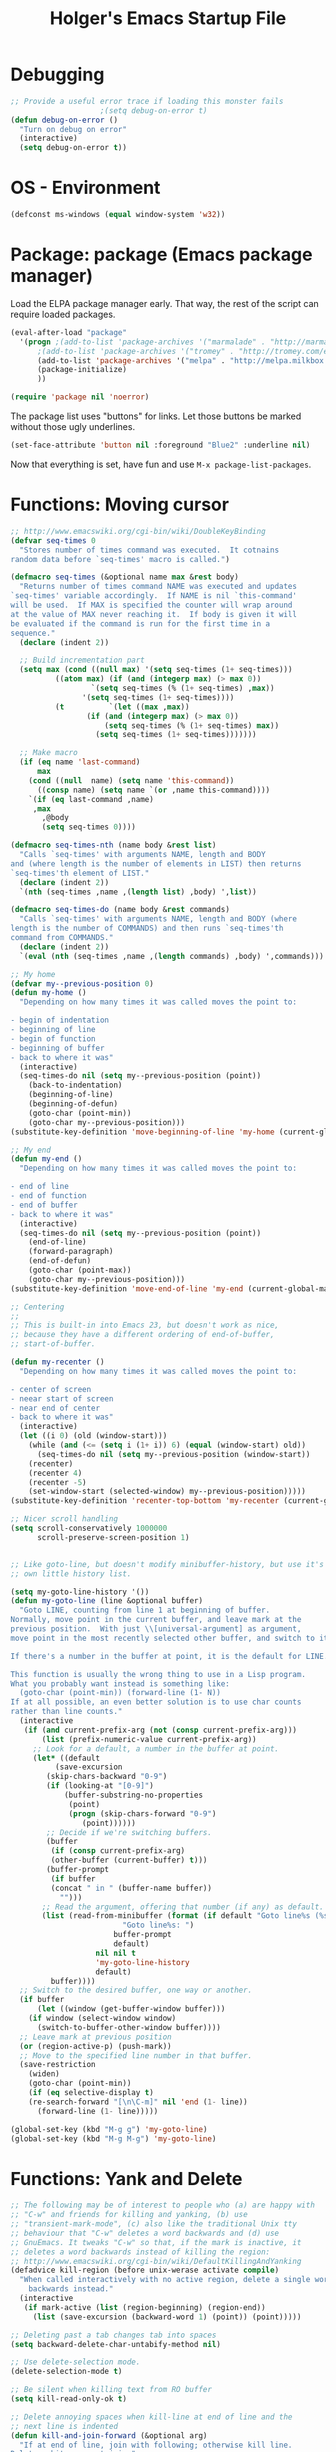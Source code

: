 #+TITLE: Holger's Emacs Startup File
#+SEQ_TODO: TODO DISABLED | DONE
#+OPTIONS: H:2 num:nil toc:t
#+STARTUP: oddeven


* Debugging

#+BEGIN_SRC emacs-lisp
;; Provide a useful error trace if loading this monster fails
					;(setq debug-on-error t)
(defun debug-on-error ()
  "Turn on debug on error"
  (interactive)
  (setq debug-on-error t))
#+END_SRC

* OS - Environment

#+BEGIN_SRC emacs-lisp
(defconst ms-windows (equal window-system 'w32))
#+END_SRC

* Package: package           (Emacs package manager)

Load the ELPA package manager early. That way, the rest of the script
can require loaded packages.

#+BEGIN_SRC emacs-lisp
(eval-after-load "package"
  '(progn ;(add-to-list 'package-archives '("marmalade" . "http://marmalade-repo.org/packages/"))
	  ;(add-to-list 'package-archives '("tromey" . "http://tromey.com/elpa/"))
	  (add-to-list 'package-archives '("melpa" . "http://melpa.milkbox.net/packages/") t)
	  (package-initialize)
	  ))

(require 'package nil 'noerror)
#+END_SRC

The package list uses "buttons" for links. Let those buttons be marked
without those ugly underlines.

#+BEGIN_SRC emacs-lisp
(set-face-attribute 'button nil :foreground "Blue2" :underline nil)
#+END_SRC

Now that everything is set, have fun and use =M-x package-list-packages=.

* Functions: Moving cursor

#+BEGIN_SRC emacs-lisp
;; http://www.emacswiki.org/cgi-bin/wiki/DoubleKeyBinding
(defvar seq-times 0
  "Stores number of times command was executed.  It cotnains
random data before `seq-times' macro is called.")

(defmacro seq-times (&optional name max &rest body)
  "Returns number of times command NAME was executed and updates
`seq-times' variable accordingly.  If NAME is nil `this-command'
will be used.  If MAX is specified the counter will wrap around
at the value of MAX never reaching it.  If body is given it will
be evaluated if the command is run for the first time in a
sequence."
  (declare (indent 2))

  ;; Build incrementation part
  (setq max (cond ((null max) '(setq seq-times (1+ seq-times)))
		  ((atom max) (if (and (integerp max) (> max 0))
				  `(setq seq-times (% (1+ seq-times) ,max))
				'(setq seq-times (1+ seq-times))))
		  (t          `(let ((max ,max))
				 (if (and (integerp max) (> max 0))
				     (setq seq-times (% (1+ seq-times) max))
				   (setq seq-times (1+ seq-times)))))))

  ;; Make macro
  (if (eq name 'last-command)
      max
    (cond ((null  name) (setq name 'this-command))
	  ((consp name) (setq name `(or ,name this-command))))
    `(if (eq last-command ,name)
	 ,max
       ,@body
       (setq seq-times 0))))

(defmacro seq-times-nth (name body &rest list)
  "Calls `seq-times' with arguments NAME, length and BODY
and (where length is the number of elements in LIST) then returns
`seq-times'th element of LIST."
  (declare (indent 2))
  `(nth (seq-times ,name ,(length list) ,body) ',list))

(defmacro seq-times-do (name body &rest commands)
  "Calls `seq-times' with arguments NAME, length and BODY (where
length is the number of COMMANDS) and then runs `seq-times'th
command from COMMANDS."
  (declare (indent 2))
  `(eval (nth (seq-times ,name ,(length commands) ,body) ',commands)))

;; My home
(defvar my--previous-position 0)
(defun my-home ()
  "Depending on how many times it was called moves the point to:

- begin of indentation
- beginning of line
- begin of function
- beginning of buffer
- back to where it was"
  (interactive)
  (seq-times-do nil (setq my--previous-position (point))
    (back-to-indentation)
    (beginning-of-line)
    (beginning-of-defun)
    (goto-char (point-min))
    (goto-char my--previous-position)))
(substitute-key-definition 'move-beginning-of-line 'my-home (current-global-map))

;; My end
(defun my-end ()
  "Depending on how many times it was called moves the point to:

- end of line
- end of function
- end of buffer
- back to where it was"
  (interactive)
  (seq-times-do nil (setq my--previous-position (point))
    (end-of-line)
    (forward-paragraph)
    (end-of-defun)
    (goto-char (point-max))
    (goto-char my--previous-position)))
(substitute-key-definition 'move-end-of-line 'my-end (current-global-map))

;; Centering
;;
;; This is built-in into Emacs 23, but doesn't work as nice,
;; because they have a different ordering of end-of-buffer,
;; start-of-buffer.

(defun my-recenter ()
  "Depending on how many times it was called moves the point to:

- center of screen
- neear start of screen
- near end of center
- back to where it was"
  (interactive)
  (let ((i 0) (old (window-start)))
    (while (and (<= (setq i (1+ i)) 6) (equal (window-start) old))
      (seq-times-do nil (setq my--previous-position (window-start))
	(recenter)
	(recenter 4)
	(recenter -5)
	(set-window-start (selected-window) my--previous-position)))))
(substitute-key-definition 'recenter-top-bottom 'my-recenter (current-global-map))

;; Nicer scroll handling
(setq scroll-conservatively 1000000
      scroll-preserve-screen-position 1)


;; Like goto-line, but doesn't modify minibuffer-history, but use it's
;; own little history list.

(setq my-goto-line-history '())
(defun my-goto-line (line &optional buffer)
  "Goto LINE, counting from line 1 at beginning of buffer.
Normally, move point in the current buffer, and leave mark at the
previous position.  With just \\[universal-argument] as argument,
move point in the most recently selected other buffer, and switch to it.

If there's a number in the buffer at point, it is the default for LINE.

This function is usually the wrong thing to use in a Lisp program.
What you probably want instead is something like:
  (goto-char (point-min)) (forward-line (1- N))
If at all possible, an even better solution is to use char counts
rather than line counts."
  (interactive
   (if (and current-prefix-arg (not (consp current-prefix-arg)))
       (list (prefix-numeric-value current-prefix-arg))
     ;; Look for a default, a number in the buffer at point.
     (let* ((default
	      (save-excursion
		(skip-chars-backward "0-9")
		(if (looking-at "[0-9]")
		    (buffer-substring-no-properties
		     (point)
		     (progn (skip-chars-forward "0-9")
			    (point))))))
	    ;; Decide if we're switching buffers.
	    (buffer
	     (if (consp current-prefix-arg)
		 (other-buffer (current-buffer) t)))
	    (buffer-prompt
	     (if buffer
		 (concat " in " (buffer-name buffer))
	       "")))
       ;; Read the argument, offering that number (if any) as default.
       (list (read-from-minibuffer (format (if default "Goto line%s (%s): "
					     "Goto line%s: ")
					   buffer-prompt
					   default)
				   nil nil t
				   'my-goto-line-history
				   default)
	     buffer))))
  ;; Switch to the desired buffer, one way or another.
  (if buffer
      (let ((window (get-buffer-window buffer)))
	(if window (select-window window)
	  (switch-to-buffer-other-window buffer))))
  ;; Leave mark at previous position
  (or (region-active-p) (push-mark))
  ;; Move to the specified line number in that buffer.
  (save-restriction
    (widen)
    (goto-char (point-min))
    (if (eq selective-display t)
	(re-search-forward "[\n\C-m]" nil 'end (1- line))
      (forward-line (1- line)))))

(global-set-key (kbd "M-g g") 'my-goto-line)
(global-set-key (kbd "M-g M-g") 'my-goto-line)
#+END_SRC

* Functions: Yank and Delete

#+BEGIN_SRC emacs-lisp
;; The following may be of interest to people who (a) are happy with
;; "C-w" and friends for killing and yanking, (b) use
;; "transient-mark-mode", (c) also like the traditional Unix tty
;; behaviour that "C-w" deletes a word backwards and (d) use
;; GnuEmacs. It tweaks "C-w" so that, if the mark is inactive, it
;; deletes a word backwards instead of killing the region:
;; http://www.emacswiki.org/cgi-bin/wiki/DefaultKillingAndYanking
(defadvice kill-region (before unix-werase activate compile)
  "When called interactively with no active region, delete a single word
    backwards instead."
  (interactive
   (if mark-active (list (region-beginning) (region-end))
     (list (save-excursion (backward-word 1) (point)) (point)))))

;; Deleting past a tab changes tab into spaces
(setq backward-delete-char-untabify-method nil)

;; Use delete-selection mode.
(delete-selection-mode t)

;; Be silent when killing text from RO buffer
(setq kill-read-only-ok t)

;; Delete annoying spaces when kill-line at end of line and the
;; next line is indented
(defun kill-and-join-forward (&optional arg)
  "If at end of line, join with following; otherwise kill line.
Deletes whitespace at join."
			     (interactive "P")
			     (if (and (eolp) (not (bolp)))
				 (delete-indentation t)
			       (kill-line arg)))

(global-set-key (kbd "C-k") 'kill-and-join-forward)
;; ORIGINAL: deleteline

(defun my-yank (&optional arg)
  "Reinsert (\"paste\") the last stretch of killed text.
More precisely, reinsert the stretch of killed text most recently
killed OR yanked. Put mark at end, and set point at
beginning (the opposite of `yank'). With just
\\[universal-argument] as argument, same but put mark at
beginning (and point at end). With argument N, reinsert the Nth
most recently killed stretch of killed text.

When this command inserts killed text into the buffer, it honors
`yank-excluded-properties' and `yank-handler' as described in the
doc string for `insert-for-yank-1', which see.

See also the command `yank-pop' (\\[yank-pop])."
  (interactive "*P")
  (setq yank-window-start (window-start))
  ;; If we don't get all the way thru, make last-command indicate that
  ;; for the following command.
  (setq this-command t)
  (push-mark (point))
  (insert-for-yank (current-kill (cond
				  ((listp arg) 0)
				  ((eq arg '-) -2)
				  (t (1- arg)))))
  (unless (consp arg)
      ;; This is like exchange-point-and-mark, but doesn't activate the mark.
      ;; It is cleaner to avoid activation, even though the command
      ;; loop would deactivate the mark because we inserted text.
      (goto-char (prog1 (mark t)
		   (set-marker (mark-marker) (point) (current-buffer)))))
  ;; If we do get all the way thru, make this-command indicate that.
  (if (eq this-command t)
      (setq this-command 'yank))
  nil)

(global-set-key "\C-y" 'my-yank)
;; ORIGNAL: yank


;; http://www.reddit.com/r/emacs/comments/b1r8a/remacs_tell_us_about_the_obscure_but_useful/
(defun delete-char-dynamic (&optional arg)
  "If at end of line, intelligently join to the following;
otherwise delete."
  (interactive "p")
  (if (or (not (eolp)) (bolp))
      (delete-char arg)
    (let ((start (point))
          (in-comment (eq (get-text-property (point) 'face)
                          'font-lock-comment-face)))
      (forward-char)
      (skip-chars-forward " \  ")
      (if (and in-comment (looking-at comment-start-skip))
          (goto-char (match-end 0)))
      (delete-region start (point))
      (when (and (not (eolp))
                 (/= (char-before) ? )
                 (/= (char-before) ?\  ))
        (insert-char ?  1)
        (backward-char)))))
;; Make delete-selection-mode work with it
(put 'delete-char-dynamic 'delete-selection 'supersede)

;; Rebind DELETE and friends to our version
(define-key global-map [(deletechar)] 'delete-char-dynamic)
(define-key global-map [(delete)] 'delete-char-dynamic)
(define-key global-map [(control ?d)] 'delete-char-dynamic)
;; ORIGINAL: delete-char
#+END_SRC

* Functions: Indentation

#+BEGIN_SRC emacs-lisp
;; Let yanked text immediately be indented
;; http://www.emacswiki.org/emacs/AutoIndentation
(defadvice yank (after indent-region activate)
  (if (member major-mode
              '(emacs-lisp-mode scheme-mode lisp-mode
                                c-mode c++-mode objc-mode
                                latex-mode plain-tex-mode))
      (let ((mark-even-if-inactive t))
        (indent-region (region-beginning) (region-end) nil))))

(defadvice yank-pop (after indent-region activate)
  (if (member major-mode
              '(emacs-lisp-mode scheme-mode lisp-mode
                                c-mode c++-mode objc-mode
                                latex-mode plain-tex-mode))
      (let ((mark-even-if-inactive t))
	(indent-region (region-beginning) (region-end) nil))))

;; Swap RET and \C-j (newline and newline-and-indent)
(global-set-key (kbd "RET") 'newline-and-indent)
;; ORIGINAL: newline

(global-set-key (kbd "\C-j") 'newline)
;; ORIGINAL: newline-and-indent
#+END_SRC

* Functions: Searching

#+BEGIN_SRC emacs-lisp
(setq ;; Scrolling while searching
      isearch-allow-scroll t

      ;; Save Isearch stuff
      isearch-resume-in-command-history t)

(define-key isearch-mode-map (kbd "C-y") 'isearch-yank-kill)
;; ORIGINAL: isearch-yank-line


;; Prompts you for an expression, defaulting to the symbol that your
;; cursor is on, and greps for that in the current directory and all
;; subdirectories.
(defun my-grep ()
  "grep the whole directory for something defaults to term at cursor position"
  (interactive)
  (let ((default (thing-at-point 'symbol)))
    (let ((needle (or (read-string (concat "grep for '" default "': ")) default)))
      (setq needle (if (equal needle "") default needle))
      (grep (concat "egrep -s -i -n -r " needle " *")))))

(global-set-key (kbd "C-x g") 'my-grep)
;; ORIGINAL: undefined


(defun isearch-occur ()
  "Invoke `occur' from within isearch."
  (interactive)
  (let ((case-fold-search isearch-case-fold-search))
    (occur (if isearch-regexp isearch-string (regexp-quote isearch-string))))
  (pop-to-buffer "*Occur*"))

(define-key isearch-mode-map (kbd "C-o") 'isearch-occur)
;; ORIGINAL: isearch-other-meta-char
#+END_SRC

* Functions: Miscelleanous

#+BEGIN_SRC emacs-lisp
(defun dos2unix()
  "convert dos (^M) end of line to unix end of line"
  (interactive)
  (goto-char(point-min))
  (while (search-forward "\r" nil t) (replace-match "")))

; Fri,  1 Dec 2006 15:41:36 +0100
(defun 822date ()
  "Insert date at point format the RFC822 way."
  (interactive)
  (insert (format-time-string "%a, %e %b %Y %H:%M:%S %z")))
#+END_SRC

* Functions: Windows

#+BEGIN_SRC emacs-lisp
;; http://www.emacswiki.org/emacs/frame-cmds.el

;; Deleting frames ("X11-Windows") isn't as easy as it should
;;
;; Override delete-window to actually delete the frame if the buffer is
;; the only currently displayed buffer.

(defadvice delete-window (around delete-window (&optional window) activate)
  (interactive)
  (save-current-buffer
    (setq window (or window (selected-window)))
    (select-window window)
    (if (one-window-p t)
	(delete-frame)
      ad-do-it (selected-window))))


;; Candidate as replacement for `kill-buffer', at least when used
;; interactively. Should not just redefine `kill-buffer', because some
;; programs count on a specific other buffer taking the place of the
;; killed buffer (in the window).
(defun my--kill-buffer-and-window (&optional buffer)
  "Kill buffer BUFFER-OR-NAME.
The argument may be a buffer or the name of an existing buffer.
Argument nil or omitted means kill the current buffer. Return t
if the buffer is actually killed, nil otherwise.

Unlike `kill-buffer', this also will delete the current window if
there are several windows open."
  (interactive)
  (setq buffer (or buffer (current-buffer)))
  (unless (one-window-p)
    (delete-window))
  (kill-buffer buffer)
  ;; TODO: only delete the frame if it isn't the first one
  ;; (when (> (length (frame-list)) 1)
  ;;   (delete-frame))
  )

(global-set-key "\C-xk" 'my--kill-buffer-and-window)
;; ORIGINAL: kill-buffer


(global-set-key (kbd "<M-down>") 'enlarge-window)
;; ORIGINAL: undefined

(global-set-key (kbd "<M-up>") 'shrink-window)
;; ORIGINAL: undefined


(defun my-zoom-next-buffer2 ()
  (let ((curbuf (current-buffer))
	(firstbuf nil))
    (dolist (buffer (buffer-list))
      (with-current-buffer buffer
	;(princ (format "name %s, fn %s\n" (buffer-name) buffer-file-name))
	(unless (or
		 ;; Don't mention internal buffers.
		 (string= (substring (buffer-name) 0 1) " ")
		 ;; No buffers without files.
		 (not buffer-file-name)
		 ;; Skip the current buffer
		 (eq buffer curbuf)
		 )
	  ;(princ (format " nme %s, fn %s\n" (buffer-name) buffer-file-name))
	  (unless firstbuf
	    (setq firstbuf buffer))
	    ;;(print buffer)
	  )))
    (when firstbuf
      ;(princ (format "new buffer: %s.\n" firstbuf))
      (bury-buffer)
      (switch-to-buffer firstbuf)
      )
  )
)

(defun my-explode-window ()
  "If there is only one window displayed, act like C-x2. If there
are two windows displayed, act like C-x1:"
  (interactive)
  (if (one-window-p t)
      (progn
	(split-window-vertically)
	(other-window 1)
	(my-zoom-next-buffer2)
	(other-window -1))
    (delete-other-windows)
  ))

(global-set-key [(f5)] 'my-explode-window)
;; ORIGINAL: undefined
#+END_SRC

* Functions: Buffers

#+BEGIN_SRC emacs-lisp
;; http://www.emacswiki.org/emacs/mybuffers.el
(defvar mybuffers-repetitions 0
  "Number of times `mybuffers-switch' was repeated.")

(defvar mybuffers-list ()
  "List of non-special buffers open.")

(defun mybuffers-filter-buffers (filter-function)
  "Returns a list of buffers that match FILTER-FUNCTION."
  (delq nil
        (mapcar (lambda (buffer)
                  (if (funcall filter-function buffer) buffer nil))
                (buffer-list))))

(defun mybuffers-special-buffer-p (buffer)
  "Returns t if BUFFER is one of the special buffers, `nil' otherwise.
A special buffer is one whose name starts with an asterisk. And `TAGS'."
  (let ((name (buffer-name buffer)))
    (or (string-match "^ ?\\*" name)
        (equal "TAGS" name))))

(defun mybuffers-normal-buffer-p (buffer)
  "This is the complement of `mybuffers-special-buffer-p'."
  (not (mybuffers-special-buffer-p buffer)))

(defun mybuffers-reorder-buffer-list (new-list)
  "Reorder buffer list using NEW-LIST."
  (while new-list
    (bury-buffer (car new-list))
    (setq new-list (cdr new-list))))

(defun mybuffers-swap (the-list i j)
  "Swap I and J elements in THE-LIST."
  (let ((tmp (nth j the-list))
        (vec (vconcat the-list)))
    (aset vec i tmp)
    (aset vec j (nth i the-list))
    (append vec nil)))

(defun mybuffers-rotate-next (the-list)
  "Delete first elem in THE-LIST and append it to the end."
  (append (cdr the-list) (list (car the-list))))

(defun mybuffers-rotate-prev (the-list)
  "Delete last elem in THE-LIST and append it to the start."
  (append (last the-list) (butlast the-list)))

(defun mybuffers--switch (dir-next)
  "Switch to buffer in my buffer list.
You should bind this function to Ctrl-Tab or something."
  (interactive)
  ;; if the last command wasn't a switch buffer, reset
  (when (not (or (eq last-command 'mybuffers-switch-next)
		 (eq last-command 'mybuffers-switch-prev)))
    (setq mybuffers-repetitions 0
          mybuffers-list (mybuffers-filter-buffers 'mybuffers-normal-buffer-p)))
  ;; if the current buffer is not a special buffer
  (when (not (mybuffers-special-buffer-p (current-buffer)))
    (setq mybuffers-repetitions (1+ mybuffers-repetitions))
    ;; swap or rotate
    (if (< mybuffers-repetitions (length mybuffers-list))
        (setq mybuffers-list (mybuffers-swap mybuffers-list 0 mybuffers-repetitions))
      (setq mybuffers-list (if dir-next
			       (mybuffers-rotate-next mybuffers-list)
			     (mybuffers-rotate-prev mybuffers-list)))
      (setq mybuffers-repetitions 0)))
  ;; switch to 1st buffer
  (switch-to-buffer (elt mybuffers-list 0))
  (mybuffers-reorder-buffer-list
   (append mybuffers-list
	   (mybuffers-filter-buffers 'mybuffers-special-buffer-p))))

(defun mybuffers-switch-next ()
  "Switch to next buffer."
  (interactive)
  (mybuffers--switch t))

(defun mybuffers-switch-prev ()
  "Switch to previous buffer."
  (interactive)
  (mybuffers--switch nil))


;; http://www.xsteve.at/prg/emacs/bubble-buffer.el
(defvar bubble-buffer-max-display-length (- (frame-width) 5)
  "Maximum number of characters to display in the minibuffer when bubbling.")

(defvar bubble-buffer-omit-regexp "\\*"
  "Regexp for buffer-names that should be skipped when bubbling buffers with
bubble-buffer-next and bubble-buffer-previous.
For example you could use \"\\\\*.+\\\\*\" to exclude all buffers that contain two *'s.")

(defun bubble-buffer-omit-buffer (buffer)
  "return nil if the buffer should be omitted, otherwise the buffer name"
  (let ((buf-name (buffer-name buffer)))
    (unless (and bubble-buffer-omit-regexp (string-match bubble-buffer-omit-regexp buf-name))
      buf-name)))


(defun bubble-buffer-next-2()
  (if (not (eq last-command 'bubble-buffer-next))
      (progn (setq bubble-buffer-list (copy-alist (buffer-list)))
             (delq (get-buffer " *Minibuf-0*") bubble-buffer-list)
             (delq (get-buffer " *Minibuf-1*") bubble-buffer-list)
             (setq bubble-buffer-buried-list nil)))
  (let* ((cur-buf (current-buffer))
         (b-list (delq nil (mapcar 'bubble-buffer-omit-buffer (cdr bubble-buffer-list))))
         (doit b-list)
         (rest nil)
         (s))
    (while doit
      (add-to-list 'bubble-buffer-buried-list (car bubble-buffer-list))
      (bury-buffer (car bubble-buffer-list))
      (setq bubble-buffer-list (cdr bubble-buffer-list))
      (switch-to-buffer (car bubble-buffer-list))
      (setq rest (cdr (copy-alist bubble-buffer-list)))
      (while rest
        (bury-buffer (car rest))
        (setq rest (cdr rest)))
      (setq doit (not (bubble-buffer-omit-buffer (current-buffer)))))
    ;;(message "%S" bubble-buffer-list)
    (if b-list
        (progn
          (setq b-list (cdr b-list))
          (setq s (concat
                   "Next: "
                   (if b-list (format "%S" b-list "") "")
                   "[end]"))
          (message "%s" (concat
			 (substring s 0 (min bubble-buffer-max-display-length (length s)))
			 " ...")))
      (message "Already at the end of the buffer-list"))))


(defun bubble-buffer-previous-2()
  (unless (eq last-command 'bubble-buffer-next)
    (setq bubble-buffer-buried-list nil))
  (setq this-command 'bubble-buffer-next)
  (if bubble-buffer-buried-list
      (progn
        (let ((doit t)
              (s)
              (b-list))
          (while doit
            (add-to-list 'bubble-buffer-list (car bubble-buffer-buried-list))
            (switch-to-buffer (car bubble-buffer-buried-list))
            (setq bubble-buffer-buried-list (cdr bubble-buffer-buried-list))
            (setq doit (not (bubble-buffer-omit-buffer (current-buffer))))))
        (setq b-list (delq nil (mapcar 'bubble-buffer-omit-buffer bubble-buffer-buried-list)))
        (setq s (concat
                 "Prev: "
                 (if b-list (format "%S" b-list "") "")
                 "[start]"))
        (message "%s" (concat
		       (substring s 0 (min bubble-buffer-max-display-length (length s))) " ...")))
    (message "Already at the start of the bubble-buffer-list")))


(defun bubble-buffer-next()
  "If you have only one window open, then bubble down one entry in the buffer list.
Switch to the next buffer on the list.

If more than one window is open, then just move to the next one."
  (interactive)
  (if (eq (count-windows) 1)
      (bubble-buffer-next-2)
    (other-window 1)
    ))


(defun bubble-buffer-previous()
  "If you have only one window open, then undo one bubbling step from bubble-buffer-next.
Switch to the buffer before the bubbled up buffer in the buffer list

If more than one window is open, then just move to the previous one."
  (interactive)
  (if (eq (count-windows) 1)
      (bubble-buffer-prev-2)
    (other-window -1)
    ))


(global-set-key [(f6)] 'bubble-buffer-next)
(global-set-key [(shift f6)] 'bubble-buffer-previous)


;; Insert buffer at current position
(global-set-key "\C-xI" 'insert-buffer)
;; ORIGINAL: undefined


;; Protect *scratch*
;; http://www.emacswiki.org/emacs/ProtBuf

(defvar protect-buffer-from-kill-mode nil
  "*If non-`nil', then prevent buffer from being accidentally killed.
This variable is local to all buffers.")
(progn
  (make-variable-buffer-local 'protect-buffer-from-kill-mode)
  (put 'protect-buffer-from-kill-mode 'permanent-local t)
  (or (assq 'protect-buffer-from-kill-mode minor-mode-alist)
      (setq minor-mode-alist (cons '(protect-buffer-from-kill-mode " prot")
                                   minor-mode-alist))))

(defun protect-buffer-from-kill-mode (&optional prefix buffer)
  "Protect buffer from being killed.
To remove this protection, call this command with a negative prefix argument."
  (interactive "P")
  (or buffer (setq buffer (current-buffer)))
  (save-excursion
    ;; Each cond does its own set-buffer *after* comparing prefix just in
    ;; case there's a buffer-local variable `prefix' to screw up the works.
    (cond
     ((null prefix)
      (set-buffer buffer)
      (setq protect-buffer-from-kill-mode
            (not protect-buffer-from-kill-mode)))
     ((>= prefix 0)
      (set-buffer buffer)
      (setq protect-buffer-from-kill-mode t))
     (t
      (set-buffer buffer)
      (setq protect-buffer-from-kill-mode nil)))
    ;; This is always done because kill-buffer-query-functions might have
    ;; been buffer-local when this package was initially loaded, leaving
    ;; the global value unchanged.
    (add-hook 'kill-buffer-query-functions 'protect-buffer-from-kill)))

;; This function is listed in kill-buffer-query-functions; it should return
;; nil if the buffer should not be killed, t otherwise.
(defun protect-buffer-from-kill ()
  (cond
   (protect-buffer-from-kill-mode
    (message "Buffer \"%s\" is protected from being killed." (buffer-name))
    nil)
   (t)))

(add-hook 'kill-buffer-query-functions 'protect-buffer-from-kill)

(protect-buffer-from-kill-mode nil (get-buffer "*scratch*"))
#+END_SRC

* Functions: Compilation

#+BEGIN_SRC emacs-lisp
(defun my--bcc-compile-source-file (fullname)
  "Compiles an elisp file into the byte-cache"
  (let (cachename
        hist-ent loaded-from-bcc-cache
        bcc-loaded-fake-cache-entry)

    (when (and bcc-enabled
               (not (save-match-data
                      (bcc-in-blacklist fullname bcc-blacklist))))

      (setq cachename (file-truename (bcc-cache-file-name fullname)))
      (make-directory (file-name-directory cachename) t)

      (when (and bcc-regenerate-toplevel
                 (file-newer-than-file-p fullname cachename))

        (bcc-regenerate-cache fullname cachename nil))

      (when (file-readable-p cachename)
        (unless bcc-loaded-fake-cache-entry
          (setq loaded-from-bcc-cache t))))
    ))


(defun my-compile ()
  "Compile elisp or cpp"
  (interactive)
  (delete-other-windows)
  (save-buffer)
  (if (or (eq major-mode 'lisp-mode) (eq major-mode 'emacs-lisp-mode))
      (progn
	(ignore-errors (my--kill-buffer-and-window (get-buffer-create "*Compile-Log*")))
	; Now try to compile this file
	(my--bcc-compile-source-file (buffer-file-name))
	)
    (progn
      (if (fboundp 'eproject-root)
	  (let ((default-directory (eproject-root)))
		  (compile compile-command))
	(compile compile-command)))))

(global-set-key [(f7)] 'my-compile)
;; ORIGINAL: undefined


(defun set-compile-command (&optional cmd)
  "Helper for to set compile-command"
  (interactive "scmd: ")
  (setq compile-command cmd))



;; Helper for compilation. Close the compilation window if there was
;; no error at all.
;; http://www.emacswiki.org/emacs/ModeCompile
(defun compile-autoclose (buffer string)
  (cond ((string-match "finished" string)
	 ;; (message "Build maybe successful: closing window.")
	 (run-with-timer 1 nil
			 'delete-window
			 (get-buffer-window buffer t)))
	(t
	 (message "Compilation exited abnormally: %s" string))))
(setq compilation-finish-functions 'compile-autoclose
      compilation-ask-about-save nil
      compilation-scroll-output t)

(global-set-key [(f8)] 'next-error)
;; ORIGINAL: undefined

(global-set-key [(shift f8)] 'previous-error)
;; ORIGINAL: undefined

;; Help should search more than just commands
(global-set-key (kbd "C-h a") 'apropos)
;; ORIGINAL: apropos-command
#+END_SRC

* Load private data

#+BEGIN_SRC emacs-lisp
(load (concat dotfiles-dir "private.el") 'noerror 'nomessage)
#+END_SRC

* Mouse

#+BEGIN_SRC emacs-lisp
;; paste at text-cursor, not at mouse-cursor
(setq mouse-yank-at-point t)

;; Show the text pointer in text areas
;;(setq void-text-area-pointer nil)

;; (eval-after-load "avoid"
;;   '(progn
;;      ;; Move the mouse to the lower-right corner instead of default upper-right
;;      ;; (defun mouse-avoidance-banish-destination ()
;;      ;;   (cons (- (frame-width) 1) (- (frame-height) 1)))
;;      (setq mouse-avoidance-timer-delay 0.1)
;;      (mouse-avoidance-mode 'banish)))
;; (unless ms-windows
;;   (when (display-mouse-p) (require 'avoid nil t)))
#+END_SRC

* X-Windows cut'n'paste

#+BEGIN_SRC emacs-lisp
;; Use clipboard of X
;; (setq x-select-enable-clipboard t
;;       interprogram-paste-function 'x-cut-buffer-or-selection-value)
#+END_SRC

* Entering/exiting Emacs

#+BEGIN_SRC emacs-lisp
;; get rid of yes-or-no questions - y or n is enough
(fset 'yes-or-no-p 'y-or-n-p)

;; Delete 'process-kill-buffer-query-function from kill-buffer-query-function.
;; http://www.masteringemacs.org/articles/2010/11/14/disabling-prompts-emacs/
(setq kill-buffer-query-functions
  (remq 'process-kill-buffer-query-function kill-buffer-query-functions))

(setq ;; Do without annoying startup msg.
      inhibit-startup-message t

      ;; This inhibits the initial startup echo area message.
      ;;(setq inhibit-startup-echo-area-message "schurig")

      ;; Don't ask when running revert-buffer
      revert-without-query (quote (""))

      ;; Empty scratch message
      initial-scratch-message nil

      ;; Include current buffer name in the title bar
      frame-title-format '(buffer-file-name "%f" ("%b"))

      ;; Don't ask for killing emacs
      ;;(setq confirm-kill-emacs t)

      ;; Set up default editing mode.
      default-major-mode 'indented-text-mode

      ;; Custom file, part one
      custom-file (concat dotfiles-dir "custom.el")
      )

;; Custom file, part two
(if (file-exists-p custom-file) (load-file custom-file))

;; Don't run vc-git & friends, we have magit
(defun vc-find-file-hook ()
  "Dummy, overriding the one in vc-hooks.el"
  (setq vc-mode nil))
(setq vc-handled-backends nil)
#+END_SRC

* Entering text

#+BEGIN_SRC emacs-lisp
;; use decimal for `C-q'
(setq read-quoted-char-radix 10)
#+END_SRC

* File opening/saving

#+BEGIN_SRC emacs-lisp
;; find file at point
(require 'ffap)

(global-set-key (kbd "C-x C-p") 'find-file-at-point)
;; ORIGINAL: mark-page

;; rebind C-x C-f and others to the ffap bindings (see variable ffap-bindings)
;; (ffap-bindings)
;; C-u C-x C-f finds the file at point
;; (setq ffap-require-prefix t)

;; Never show GTK file open dialog
(setq use-file-dialog nil)

;; don't add newlines to end of buffer when scrolling, but show them
(setq next-line-add-newlines nil)

;; Auto decompress compressed files.
(auto-compression-mode t)

(setq
 ;; Preserve hard links to the file you´re editing (this is
 ;; especially important if you edit system files)
 backup-by-copying-when-linked t
 ;; Just never create backup files at all
 ;;make-backup-files nil
 backup-directory-alist (list (cons "." (concat dotfiles-dir "tmp/bak/")))
 )

;; Emacs is a text editor, make sure your text files end in a newline
(setq require-final-newline t)

;; Disable auto-save (#init.el# file-names)
(setq auto-save-default nil)

;; Don't open Qt's *.pro files as IDLWAVE files
(add-to-list 'auto-mode-alist '("\\.pro$" . fundamental-mode))

;; Open *.h files normally in c++ mode
(add-to-list 'auto-mode-alist '("\\.h$" . c++-mode))
(add-to-list 'auto-mode-alist '("\\.inl\\'" . c++-mode))


;; Auto-saving into some global directory

;; (defvar autosave-dir
;;   (file-name-as-directory (concat dotfiles-dir "tmp/autosave"))
;;   "The directory in which to place auto-save (i.e. #foo#) files.")

;; (defun auto-save-file-name-p (filename)
;;   "Return non-nil if filename can be yielded by `make-auto-save-file-name'.
;; filename should lack slashes."
;;   (string-match "^#.*#$" (file-name-nondirectory filename)))

;; (defun make-auto-save-file-name ()
;;   (concat autosave-dir
;;           (if buffer-file-name
;;               (concat "#" (file-name-nondirectory buffer-file-name) "#")
;;             (expand-file-name
;;              (concat "#%" (buffer-name) "#")))))

(setq auto-save-list-file-prefix (concat dotfiles-dir "tmp/auto-save-list/saves-"))


;; quickly safe
(global-set-key [(f2)] 'save-buffer)
;; ORIGINAL: 2C-commands
(global-set-key [(shift f2)] '2C-command)
;; ORIGINAL: undefined


;; Registers allow you to jump to a file or other location quickly. Use
;; C-x r j followed by the letter of the register (i for init.el, s
;; for this file) to jump to it.
;;
;; You should add registers here for the files you edit most often.

(dolist (r `((?s (file . (concat dotfiles-dir "start.el")))
	     ;;(?o (file . ,(concat dotfiles-dir "emacs-kit.org")))
	     ))
  (set-register (car r) (cadr r)))
#+END_SRC

* Help

#+BEGIN_SRC emacs-lisp
;; Make 'l' go to the previous position in Emacs HELP
;; http://www.emacswiki.org/cgi-bin/wiki/EmacsNiftyTricks
(add-hook 'help-mode-hook
	  '(lambda ()
	     (define-key help-mode-map "l" 'help-go-back)))

;; check all variables and non-interactive functions as well
(setq apropos-do-all t)

(defun my-help ()
  "If function given tries to `describe-function' otherwise uses
`manual-entry' to display manpage of a `current-word'."
  (interactive)
  (let ((var (variable-at-point)))
    (if (symbolp var)
	(describe-variable var)
      (let ((fn (function-called-at-point)))
	(if fn
	    (describe-function fn)
	  (man (current-word)))))))

(global-set-key [(f1)] 'my-help)
;; ORIGINAL: help-command
#+END_SRC

* Display: Frame display

#+BEGIN_SRC emacs-lisp
;; ~/.Xresources
;; Emacs.geometry: 120x55
;; Emacs.Font:	terminus 11
;; Emacs.verticalScrollBars: right
;; Emacs.toolBar: off
;; Emacs*Background: #000000
;; Emacs*Foreground: #7f7f7f

;; Automatically merge ~/.Xresources after changes
(defun merge-x-resources ()
  (let ((file (file-name-nondirectory (buffer-file-name))))
    (when (or (string= file ".Xdefaults")
	      (string= file ".Xresources"))
      (start-process "xrdb" nil "xrdb" "-merge" (buffer-file-name))
      (message (format "Merged %s into X resource database" file)))))
(add-hook 'after-save-hook 'merge-x-resources)

;; Where to position a new frame (C-x 5 2)
;; Also where to open a new frame from emacsclient
;; (setq default-frame-alist '((xxx . 10)
;; 			    (left-fringe . 1)
;; 			    (right-fringe . 0)
;; 			    (menu-bar-lines . 1)
;; 			    (tool-bar-lines . 1)
;; 			    (left . 0))

(if ms-windows
    (setq initial-frame-alist
	  '(
	    ;;(background-color . "black")
	    ;;(foreground-color . "LightGray")
	    (horizontal-scroll-bars . nil)
	    (vertical-scroll-bars . right)
	    (tool-bar-lines . 0)
	    (left-fringe . 1)
	    (right-fringe . 0)))
  (setq initial-frame-alist
	`(;;(background-color . "black")
	  ;;(foreground-color . "LightGray")
	  (horizontal-scroll-bars . nil)
	  (vertical-scroll-bars . right)
	  (tool-bar-lines . 0)
	  (left-fringe . 1)
	  (right-fringe . 0)
	  ;;(height . ,(if (or (not my-win32)
	  ;;		   have-win32-sixbyten-font)
	  ;;	       (my-frame-percent-to-char-height 97)
	  ;;	     70))
	  (width . 120)
	  (height . 55)
	  )))

;; default-frame-alist is defined in terms of initial-frame-alist.  Don't
;; use copy-sequence here -- it doesn't copy the list elements, just the
;; list's cons cells.  Use copy-alist instead.
(setq default-frame-alist (copy-alist initial-frame-alist))
#+END_SRC

* Display: Font lock and faces

#+BEGIN_SRC emacs-lisp
;; http://www.emacswiki.org/cgi-bin/wiki/EightyColumnRule
(defface my--todo-face
  '((t :foreground "red"
       :weight bold))
  "Font for showing TODO words."
  :group 'basic-faces)

;; Highlight each of TODO TODO: FIXME FIXME: XXX XXX: \todo
(defun my--hint-facify ()
   (unless (or (eq 'diff-mode major-mode) (eq 'script-mode major-mode))
     (font-lock-add-keywords nil '(
	 ("\\(\\<\\(\\(FIXME\\|TODO\\|XXX\\):?\\>\\)\\|\\\\todo\\)" 1 'my--todo-face t)
	 ))))

(add-hook 'font-lock-mode-hook 'my--hint-facify)

;; tips from http://www.reddit.com/r/emacs/comments/9nh64/ask_emacs_which_color_theme_do_you_use/
(custom-set-faces

 '(font-lock-constant-face
   ((((class color) (min-colors 88) (background light))
     (:foreground "SlateBlue4"))))

 '(font-lock-string-face
   ((((class color) (min-colors 88) (background light))
     (:foreground "Forest Green"))))

 '(font-lock-keyword-face
   ((t (:weight bold))))
 )

;; Column-Marker http://www.emacswiki.org/emacs/ColumnMarker
;;
;; HINT: column-marker.el comes from EmacsWiki, you can update it
;; with (auto-install-from-emacswiki)
(eval-after-load "column-marker"
  '(add-hook 'c-mode-hook (lambda () (interactive) (column-marker-1 80))))
(require 'column-marker nil 'nomsg)



;; Activate font-lock-mode (syntax coloring)
(setq global-font-lock-mode t
      font-lock-verbose nil)

(defconst font-lock-maximum-decoration t)
#+END_SRC

* Display: Truncation lines

#+BEGIN_SRC emacs-lisp
(setq default-truncate-lines t)
(setq truncate-partial-width-windows nil)
(defun my-wrap-mode-on ()
  "Minor mode for making buffer not wrap long lines to next line."
  (interactive)
  (setq truncate-lines nil))

(defun my-wrap-mode-off ()
  "Minor mode for making buffer wrap long lines to next line."
  (interactive)
  (setq truncate-lines t))

(defun my-toggle-wrap-mode ()
  "Switch wrap mode from wrap to non-wrap, or vice-versa."
  (interactive)
  (if (eq truncate-lines nil)
      (my-wrap-mode-off)
    (my-wrap-mode-on)))
#+END_SRC

* Display: Whitespace

#+BEGIN_SRC emacs-lisp
;; Let typing errors be obvious
(add-hook 'find-file-hook
	  '(lambda ()
	     ;; This hack allows the diff-mode hook to set the
	     ;; variable to -1. The find-file-hook fires after the
	     ;; diff-mode hook, so we get the -1 and are able to turn
	     ;; off the display of trailing whitespaces.
	     (if (eq show-trailing-whitespace -1)
		 (setq show-trailing-whitespace nil)
	       (setq show-trailing-whitespace t))))
#+END_SRC

* Display: General

#+BEGIN_SRC emacs-lisp
;; Avoid Emacs hanging for a while changing default font
(modify-frame-parameters nil '((wait-for-wm . nil)))

;; Display various non-editing buffers in their own frames
(add-to-list 'special-display-buffer-names "*Backtrace*")

;; Display those special buffer frames without a tool bar
;; now in .Xresources
;; (add-to-list 'special-display-frame-alist '(tool-bar-lines . 0))

(if window-system
    ;; X11, Windows, etc
    (progn
      ;; Windowing systems are fast enought
      (column-number-mode t)
      ;; Turn off blinking
      (blink-cursor-mode -1)
      )
  ;; Text mode
  (progn
    ;; No s
    (setq visible-cursor nil)
    ))

;; Visible bell, beeps are annoying
(setq visible-bell t)

;; Let parenthesis behave
(show-paren-mode 1)
(setq show-paren-delay 0
      blink-matching-parent nil)
(set-face-background 'show-paren-match-face "#d0d0d0")


;; Display page delimiter ^L as a horizontal line
(or standard-display-table (setq standard-display-table (make-display-table)))
(aset standard-display-table ?\f (vconcat (make-vector 72 ?-) "^L"))

;; Let emacs react way faster
(setq echo-keystrokes 0.1
      idle-update-delay 0.35)
#+END_SRC

* Display: Minibuffer

#+BEGIN_SRC emacs-lisp
;; C-c clears minibuffer
(define-key minibuffer-local-map "\C-c" (lambda () (interactive) (delete-minibuffer-contents)))

(setq
 ;; Don't insert current directory into minubuffer
 insert-default-directory nil
 ;; enable recursive minibuffer
 enable-recursive-minibuffers nil
 ;; minibuffer window expands vertically as necessary to hold the text that
 ;; you put in the minibuffer
 resize-mini-windows t
 )

;; dim the ignored part of the file name
(file-name-shadow-mode 1)

;; allow to type space chars in minibuffer input
;; (for `timeclock-in', for example)
(define-key minibuffer-local-completion-map " " nil)
(define-key minibuffer-local-must-match-map " " nil)


;; Minibuffer history
(require 'savehist)
(setq savehist-file (concat dotfiles-dir "tmp/history.el")
      history-length 1000)
(savehist-mode 1)
#+END_SRC

* Display: Menue

#+BEGIN_SRC emacs-lisp
;; get rid of the Games in the Tools menu
(define-key menu-bar-tools-menu [games] nil)

;; Default was 80000
(setq undo-limit 30000)
#+END_SRC

* Printing

#+BEGIN_SRC emacs-lisp
(setq lpr-command "kprinter")
#+END_SRC

* Misc

#+BEGIN_SRC emacs-lisp
;; Delete previous identical history entries
(setq history-delete-duplicates t
      tabify-regexp "^\t* [ \t]+")
#+END_SRC

* Language, German localisation

A sentence doesn't end with two spaces:

#+BEGIN_SRC emacs-lisp
(setq sentence-end-double-space nil)
#+END_SRC

* Completion

#+BEGIN_SRC emacs-lisp
(setq ;; ignore case when reading a file name completion
      read-file-name-completion-ignore-case t
      ;; do not consider case significant in completion (GNU Emacs default)
      completion-ignore-case t
      ;; lets TAB do completion as well
      tab-always-indent 'complete
      completions-format 'vertical)

;; Doesn't work with ido
;; (partial-completion-mode 1)
;; (setq completion-auto-help 'lazy)
#+END_SRC

* Mode: C, C++

#+BEGIN_SRC emacs-lisp
;; Tabs mode
(setq indent-tabs-mode t)

;; http://www.emacswiki.org/emacs-en/SmartTabs
;;(setq cua-auto-tabify-rectangles nil)
(defadvice align (around smart-tabs activate)
  (let ((indent-tabs-mode nil)) ad-do-it))
(defadvice align-regexp (around smart-tabs activate)
  (let ((indent-tabs-mode nil)) ad-do-it))
(defadvice indent-relative (around smart-tabs activate)
  (let ((indent-tabs-mode nil)) ad-do-it))
(defadvice indent-according-to-mode (around smart-tabs activate)
  (let ((indent-tabs-mode indent-tabs-mode))
    (if (memq indent-line-function
	      '(indent-relative
		indent-relative-maybe))
	(setq indent-tabs-mode nil))
    ad-do-it))
(defmacro smart-tabs-advice (function offset)
  (defvaralias offset 'tab-width)
  `(defadvice ,function (around smart-tabs activate)
     (cond
      (indent-tabs-mode
       (save-excursion
	 (beginning-of-line)
	 (while (looking-at "\t*\\( +\\)\t+")
	   (replace-match "" nil nil nil 1)))
       (setq tab-width tab-width)
       (let ((tab-width fill-column)
	     (,offset fill-column))
	 ad-do-it))
      (t
       ad-do-it))))


;; Silence byte-compiler
(require 'cc-mode)


(defun my-c-mode-common-setup ()
  (define-key c-mode-map (kbd "RET") 'newline)
  (turn-off-auto-fill)
  (c-toggle-auto-newline 1)
  (modify-syntax-entry ?_ "w")
  ;; c-mode overrides the global newline-and-indent. Strangely,
  ;; cc-mode keeps the global. We don't care, we always set it :-)
  (local-set-key (kbd "RET") 'newline-and-indent)
  (setq fill-column 76
	;; Let RET break and continue a comment
	;; C doesn't start functions with a ( in the first column
	open-paren-in-column-0-is-defun-start nil
	;; Insert TABs inside literals
	c-tab-always-indent 1
	;; Tell cc-mode not to check for old-style (K&R) function
	;; declarations. This speeds up indenting a lot (I hear).
	c-recognize-knr-p nil
	;; Jump to errors, please
	compilation-auto-jump-to-first-error t
	;; Turn of elect, TODO: consider hungry-delete
	c-electric-flag nil
	;; But if it's on, let a "#" go to the left, for #if/#else/#endif
	c-electric-pound-behavior '(alignleft)
	;; No abbrevs
	abbrev-mode nil
	;; Preferred tab width
	tab-width 4
	c-basic-offset 4
	;; Default style
	c-default-style '((java-mode . "java")
			  (awk-mode . "awk")
			  (other . "linux"))
	)
  (smart-tabs-advice c-indent-line c-basic-offset)
  (smart-tabs-advice c-indent-region c-basic-offset)
  )
(add-hook 'c-mode-common-hook 'my-c-mode-common-setup)

;; Search .obj dir as well:
(require 'find-file)
(add-to-list 'cc-search-directories ".obj")
(add-to-list 'cc-search-directories "..")



(defun my-format-buffer ()
  (interactive)
  (delete-trailing-whitespace)
  (indent-region 0 (buffer-size) nil)
  (tabify 0 (buffer-size)))
#+END_SRC

* Mode: CSV

#+BEGIN_SRC emacs-lisp
(add-to-list 'auto-mode-alist '("\\.[Cc][Ss][Vv]\\'" . csv-mode))
(autoload 'csv-mode "csv-mode" "Major mode for editing comma-separated value files." t)
#+END_SRC

* Mode: D

#+BEGIN_SRC emacs-lisp
(autoload 'd-mode "d-mode" "Major mode for editing D code." t)
(add-to-list 'auto-mode-alist '("\\.d[i]?\\'" . d-mode))
#+END_SRC

* Mode: Diff

#+BEGIN_SRC emacs-lisp
(add-hook 'diff-mode-hook
	  '(lambda ()
	     (setq show-trailing-whitespace -1)
	     (setq def-file-header '((t nil)))
	     (setq def-header '((t nil)))
	     ))
(setq diff-switches "-u")
#+END_SRC

* Mode: Dired

#+BEGIN_SRC emacs-lisp
;; HINT: next expression is very useful for M-( in Dired mode:
;; (string-match "perl" (shell-command-to-string (concat "file " name)))

;; use 'e' to edit filenames
(eval-after-load "dired"
  '(progn
     ;; provide some dired goodies
     ;; http://www.gnu.org/software/emacs/manual/html_mono/dired-x.html
     ;; dired-jump        C-x C-j
     (require 'dired-x)

     (setq dired-auto-revert-buffer t)
     (define-key dired-mode-map "e" 'wdired-change-to-wdired-mode)))

(define-key global-map "\C-x\C-d" 'dired)
;; ORIGINAL: list-directory
#+END_SRC

* Mode: ELisp

#+BEGIN_SRC emacs-lisp
(add-hook 'emacs-lisp-mode-hook
	  '(lambda ()
	     ;; automatically give help about function syntax
	     (eldoc-mode t)
	     ;; "-" is almost always part of a function- or variable-name
	     (modify-syntax-entry ?- "w")))
#+END_SRC

* Mode: Folding

#+BEGIN_SRC emacs-lisp
;; SEE http://www.emacswiki.org/emacs/download/folding.el

(autoload 'folding-mode "folding" "Fold mode" t)


(eval-after-load "folding"
  '(progn
     (define-key folding-mode-map "\C-t" 'folding-toggle-show-hide)
     (setq folding-isearch-install t)))
#+END_SRC

* Mode: Generic-X

#+BEGIN_SRC emacs-lisp
(require 'generic-x)
#+END_SRC

* Mode: Info

#+BEGIN_SRC emacs-lisp
;; (add-to-list 'Info-default-directory-list (concat dotfiles-dir "info"))

(defun my-next-link-or-scroll-page-forward (next-point)
  "Scroll one page forward when no more next links on the current page."

  (if (and (> (window-end) next-point) (> next-point (point)))
      (goto-char next-point)
    (if (>= (window-end) (point-max))
        (goto-char (point-max))
      (progn (View-scroll-page-forward-set-page-size) (move-to-window-line 0)))))

(defun my-prev-link-or-scroll-page-backward (prev-point)
  "Scroll one page backward when no more previous links on the current page."

  (if (and (< (window-start) prev-point) (< prev-point (point)))
      (goto-char prev-point)
    (if (<= (window-start) (point-min))
        (goto-char (point-min))
      (progn (View-scroll-page-backward-set-page-size)))))

(eval-after-load "info"
  '(progn
     ;; TRY:
     (add-hook 'Info-selection-hook (lambda () (recenter 45)))
     ;; Keys
     (define-key Info-mode-map "\M-s" 'Info-search-next) ; obsoleted by C-M-s
     ;; Mozilla-like navigation:
     (define-key Info-mode-map [(meta right)] 'Info-follow-nearest-node)
     (define-key Info-mode-map [(meta left)]  'Info-last)
     (define-key Info-mode-map [(tab)]  'Info-next-reference)
     (define-key Info-mode-map [(shift tab)] 'Info-prev-reference)
     (define-key Info-mode-map [(shift iso-lefttab)] 'Info-prev-reference)
					;(define-key Info-mode-map [(shift f7)] (lambda () (interactive) (Info-search (car Info-search-history))))
     ;; Lynx-like navigation:
     (define-key Info-mode-map [(meta up)]
       (lambda ()
         (interactive)
         (my-prev-link-or-scroll-page-backward
          (save-excursion
            (ignore-errors
	     (Info-prev-reference))
            (point)))))
     (define-key Info-mode-map [(meta down)]
       (lambda ()
         (interactive)
         (my-next-link-or-scroll-page-forward
          (save-excursion
            (ignore-errors
	     (Info-next-reference))
            (point)))))
     ;; more/less scrolling style
     ;;(define-key Info-mode-map [return] 'View-scroll-line-forward)
     ))

;; Open Info-Screen in extra frame
(defadvice info (before info activate)
  (select-frame (make-frame))
  )
#+END_SRC

* Mode: Lisp

#+BEGIN_SRC emacs-lisp
(defun my-reindent-then-newline-and-indent-and-indent-sexp ()
  "Reindent current line, insert newline, then indent the new line.
Move backward out of one level of parentheses.
Indent each line of the list starting just after point."
  (interactive "*")
  (reindent-then-newline-and-indent)
  (save-excursion
    (backward-up-list)
    (indent-sexp)))

(defun my-join-line-and-indent-sexp ()
  "Join this line to previous and fix up whitespace at join.
Move backward out of one level of parentheses.
Indent each line of the list starting just after point."
  (interactive "*")
  (join-line)
  (save-excursion
    (backward-up-list)
    (indent-sexp)))

(defun my-join-line-and-indent-sexp-or-backward-kill-word ()
  "If point is on the whitespaces at the beginning of a line,
then join this line to previous and indent each line of the upper list.
Otherwise, kill characters backward until encountering the end of a word."

  (interactive "*")
  (if (save-excursion (and (skip-chars-backward " \t") (bolp)))
      (my-join-line-and-indent-sexp)
    (backward-kill-word 1)))

(define-key lisp-mode-map [(control return)] 'my-reindent-then-newline-and-indent-and-indent-sexp)
(define-key lisp-mode-map [(control backspace)] 'my-join-line-and-indent-sexp-or-backward-kill-word)
;;(tempo-define-template "lisp-print-map" '("(map (lambda (x) ) " p ")"))
;;(define-key lisp-mode-map "\C-zim" 'tempo-template-lisp-print-map)
(define-key emacs-lisp-mode-map [(control return)] 'my-reindent-then-newline-and-indent-and-indent-sexp)
(define-key emacs-lisp-mode-map [(control backspace)] 'my-join-line-and-indent-sexp-or-backward-kill-word)
;(define-key emacs-lisp-mode-map [(control meta tab)] 'lisp-complete-symbol)
(define-key emacs-lisp-mode-map "\C-ze\t" 'lisp-complete-symbol)
(define-key emacs-lisp-mode-map "\C-xF"  'find-function)
(define-key emacs-lisp-mode-map "\C-x4F" 'find-function-other-window)
(define-key emacs-lisp-mode-map "\C-x5F" 'find-function-other-frame)
(define-key emacs-lisp-mode-map "\C-xK"  'find-function-on-key)
(define-key emacs-lisp-mode-map "\C-xV"  'find-variable)
(define-key emacs-lisp-mode-map "\C-x4V" 'find-variable-other-window)
(define-key emacs-lisp-mode-map "\C-x5V" 'find-variable-other-frame)
;;(tempo-define-template "emacs-lisp-print-message" '("(message \"%s\" " p ")"))
;;(define-key emacs-lisp-mode-map "\C-zim" 'tempo-template-emacs-lisp-print-message)
;;(tempo-define-template "emacs-lisp-print-defun" '("(defun " p " ()\n  (interactive)\n\n)\n"))
;;(define-key emacs-lisp-mode-map "\C-zid" 'tempo-template-emacs-lisp-print-defun)
;;(tempo-define-template "lisp-print-map" '("(map (lambda (x) ) " p ")"))
;;(define-key lisp-interaction-mode-map "\C-zim" 'tempo-template-emacs-lisp-print-message)
(define-key lisp-interaction-mode-map [(control return)] 'my-reindent-then-newline-and-indent-and-indent-sexp)
(define-key lisp-interaction-mode-map [(control backspace)] 'my-join-line-and-indent-sexp-or-backward-kill-word)
;(define-key lisp-interaction-mode-map [(control meta tab)] 'lisp-complete-symbol)

;; gimmick: replace lambda with the greek Lambda symbol
;; (font-lock-add-keywords
;;  nil `(("\\<lambda\\>"
;;         (0 (progn (compose-region (match-beginning 0) (match-end 0)
;;                                   ,(make-char 'greek-iso8859-7 107))
;;                   nil)))))

(eval-after-load "scheme"
  '(progn
     (define-key scheme-mode-map [(control return)] 'my-reindent-then-newline-and-indent-and-indent-sexp)
     (define-key scheme-mode-map [(control backspace)] 'my-join-line-and-indent-sexp-or-backward-kill-word)))
#+END_SRC

* Mode: Javascript (JS)

#+BEGIN_SRC emacs-lisp
(add-to-list 'auto-mode-alist '("\\.js$" . js-mode))
#+END_SRC

* Mode: Lua

#+BEGIN_SRC emacs-lisp
(autoload 'lua-mode "lua-mode" "Lua editing mode." t)
(add-to-list 'auto-mode-alist '("\\.lua$" . lua-mode))
(add-to-list 'interpreter-mode-alist '("lua" . lua-mode))
#+END_SRC

* Mode: Man

#+BEGIN_SRC emacs-lisp
(eval-after-load "man"
  '(progn
     ;; Mozilla-like navigation:

     (define-key Man-mode-map [(meta right)] 'man-follow)
     (define-key Man-mode-map [(meta left)] 'quit-window)
     ;; Lynx-like navigation:
     (define-key Man-mode-map [(meta up)]
       (lambda ()
	 (interactive)
	 (my-prev-link-or-scroll-page-backward
	  (save-excursion
	    (ignore-errors (Man-previous-section 1))
	    (point)))))
     (define-key Man-mode-map [(meta down)]
       (lambda ()
	 (interactive)
	 (my-next-link-or-scroll-page-forward
	  (save-excursion

	    (ignore-errors (Man-next-section 1))
	    (point)))))
     (define-key Man-mode-map [f2] 'toggle-truncate-lines)
     ;; (define-key view-mode-map [tab] 'other-window) ; used for next-ref
     ;; more/less scrolling style
     (define-key Man-mode-map [return] 'View-scroll-line-forward)))
#+END_SRC

* Mode: Org

- http://orgmode.org/worg/org-tutorials/orgtutorial_dto.php
- http://thread.gmane.org/gmane.emacs.orgmode/4832
- http://www.newartisans.com/2007/08/using-org-mode-as-a-day-planner.html

#+BEGIN_SRC emacs-lisp
(eval-after-load "org"
  '(progn (setq org-directory (file-truename (concat dotfiles-dir "org/"))
		org-default-notes-file (concat org-directory "notes.org")
		;;org-agenda-files (list (concat org-directory "agenda.org") org-default-notes-file)
		org-agenda-files (list (concat org-directory "agenda.org"))

		;; Add a space before the elipsis
		org-ellipsis " ..."

		;; Store notes at beginning of file
		org-reverse-note-order t

		;; always use shift select
		;;org-support-shift-select t

		;; Follow a link with just return
		org-return-follows-link t

		;; No need to add a DONE log entry, as our #+TODO: line makes a
		;; log entry anyway. For the same reason, don't add a closed-
		;; string either.
		org-log-done 'nil
		;; org-closed-string ""

		;; Assumes you have "#+STARTUP: customtime" in your *.org file
		;; or you can alternative set "org-display-custom-times t"
		org-time-stamp-custom-formats '("<%d.%m.%Y %a>" . "<%d.%m.%Y %a %H:%M>")
		org-display-custom-times t

		;; Only allow parents to be marked done when all childrens are done:
		;; http://orgmode.org/manual/TODO-dependencies.html#TODO-dependencies
		org-enforce-todo-dependencies t
		org-enforce-todo-checkbox-dependencies t

		;; Initial visibility
		org-startup-folded 'content

		;; Fontify code blocks
		org-src-fontify-natively t
		)
	  (add-hook 'org-mode-hook 'auto-fill-mode)
     ))

(autoload 'org-mode "org" "Org mode" t)
(autoload 'org-diary "org" "Diary entries from Org mode")
(autoload 'org-store-link "org" "Store a link to the current location" t)

(add-to-list 'auto-mode-alist '("\\.org$" . org-mode))
#+END_SRC

Key-Bindings

#+BEGIN_SRC emacs-lisp
(define-key global-map "\C-cl" 'org-store-link)
;; ORIGINAL: undefined
#+END_SRC

** Mode: Org-Agenda

#+BEGIN_SRC emacs-lisp
(eval-after-load "org-agenda"
  '(progn (setq	;; Include diary entries
		org-agenda-include-diary t

		;; Opening/closing .the agenda
		;; org-agenda-restore-windows-after-quit t
		org-agenda-window-setup 'current-window

		;; Skip done items
		org-agenda-skip-deadline-if-done t
		org-agenda-skip-scheduled-if-done t

		;; Let agenda starts on the current day
		org-agenda-start-on-weekday nil

		;; For C-c a #
		org-stuck-projects
		'("+LEVEL=2-CATEGORY=\"Notes\""
		  ;; TODO-keyword identifying non-stuck projects:
		  ("TODO" "DONE" "CANCELLED")
		  ;; Tags identifying non-stuck projects:
		  nil
		  ;; Arbitrary reg-exp identifying non-stuck projects:
		  "")

		;; Some special view to select from after C-c a
		;; (key desc type match settings files)
		org-agenda-custom-commands
		'(("f" "Finished" todo "DONE|CANCELLED" nil)
		  ("w" "Waiting" todo "BLOCKED|FORWARD|FEEDBACK" nil)
		  ("3" "next 3 weeks" agenda "" ((org-agenda-ndays 21)))
		  ("u" "unscheduled" alltodo ""
		   ((org-agenda-skip-function
		     (lambda ()
		       (org-agenda-skip-entry-if 'scheduled
						 'deadline
						 'regexp "<[^>\n]+>"
						 ))))))

		)
	  (define-key org-agenda-mode-map "\C-ct" 'org-agenda-todo)
	  ;; ORIGINAL: undefined
	  (define-key org-agenda-mode-map "\C-cs" 'org-agenda-schedule)
	  ;; ORIGINAL: undefined
	  (define-key org-agenda-mode-map "\C-ce" 'org-agenda-set-effort)
	  ;; ORIGINAL: undefined
	  (define-key org-agenda-mode-map "\C-ci" 'org-agenda-clock-in)
	  ;; ORIGINAL: undefined
	  (define-key org-agenda-mode-map "\C-co" 'org-agenda-clock-out)
	  ;; ORIGINAL: undefined
	  (define-key org-agenda-mode-map "\C-cw" 'org-agenda-refile)
	  ;; ORIGINAL: undefined
     ))


(autoload 'org-agenda "org-agenda" "Multi-file agenda from Org mode" t)
#+END_SRC

Key-Bindings

#+BEGIN_SRC emacs-lisp
(define-key global-map "\C-ca" 'org-agenda)
;; ORIGINAL: undefined
#+END_SRC

** Mode: Org-Faces

Normally the levels are colored in many different colors. These
definitions make them all blue.

#+BEGIN_SRC emacs-lisp
(eval-after-load "org-faces"
  '(progn (set-face-attribute 'org-level-1 nil :foreground "Blue1" :weight 'bold)
	  (set-face-attribute 'org-level-2 nil :foreground "Blue1" :weight 'bold)
	  (set-face-attribute 'org-level-2 nil :foreground "Blue1" :weight 'bold)
	  (set-face-attribute 'org-level-3 nil :foreground "Blue1" :weight 'bold)
	  (set-face-attribute 'org-level-4 nil :foreground "Blue1" :weight 'bold)
	  (set-face-attribute 'org-level-5 nil :foreground "Blue1" :weight 'bold)
	  (set-face-attribute 'org-level-6 nil :foreground "Blue1" :weight 'bold)
	  (set-face-attribute 'org-level-7 nil :foreground "Blue1" :weight 'bold)
	  (set-face-attribute 'org-level-8 nil :foreground "Blue1" :weight 'bold)
	  ))
#+END_SRC

** Mode: Org-List

#+BEGIN_SRC emacs-lisp
(eval-after-load "org-list"
  '(progn (setq ;; Only use "1.", "2." for ordered lists, not "1)", "2)" etc
		org-plain-list-ordered-item-terminator ?.)
	  ))
#+END_SRC

** Mode: Org-Remember

#+BEGIN_SRC emacs-lisp
(eval-after-load "org-remember"
  '(progn (setq org-remember-templates
		;; List elements:
		;;   single name
		;;   character
		;;   template
		;;     %?  After completing the template, position cursor here.
		;;     %t  time stamp, date only (%u but inactive date)
		;;   optional file
		;;   optional headline: under which headline to file the new entry
		;;   optional context
		'(("TODO"
		   ?t
		   "* TODO %?\n  - State \"TODO\"       %u"
		   "agenda.org"
		   "Tasks")
		  )

		)
	  (org-remember-insinuate)
	  ))

(autoload 'org-remember "org-remember" "Remember something" t)

(define-key global-map "\C-cr" 'org-remember)
;; ORIGINAL: undefined
#+END_SRC

** Mode: Org-Src

http://orgmode.org/manual/Editing-source-code.html#Editing-source-code

#+BEGIN_SRC emacs-lisp
(eval-after-load "org-src"
  '(progn (setq ;; don't add two spaces after editing into the source block
	        org-src-preserve-indentation t

		;; Don't reorganize the frames when calling the editor
		org-src-window-setup 'current-window
		)

	  ;; Also exit with C-c C-c
	  (define-key org-src-mode-map "\C-c\C-c" 'org-edit-src-exit)
	  ))
#+END_SRC

* Mode: Perl

#+BEGIN_SRC emacs-lisp
;; Use cperl mode instead of perl mode
(fset 'perl-mode 'cperl-mode)

;; (add-to-list
;;TODO  'auto-insert-alist
;;  '(cperl-mode
;;    nil
;;    "#!/usr/bin/perl -w" \n
;;    "# -*- Perl -*-" \n
;;    ;; "# \$Id\$" \n
;;
;;    ;; "# \$RCSfile\$\$Revision\$\$Date\$" \n
;;    "# \$Revision\$" \n
;;    \n
;;    "while (<>) {" \n
;;    > "chomp;" \n
;;    > _ \n
;;    > "print \"$_\\n\";\n"
;;    "}\n"))

;; (eval-after-load "cperl-mode"
;;   '(progn
;;      ;; (define-auto-insert 'cperl-mode (lambda () (tempo-template-perl-skeleton)))
;;      (define-key cperl-mode-map "\C-ziw" 'tempo-template-perl-while-skeleton)
;;      (define-key cperl-mode-map "\C-zip" 'tempo-template-perl-print-skeleton)
;;      (define-key cperl-mode-map "\C-zis" 'tempo-template-perl-s-skeleton))
;;
;; (tempo-define-template "perl-skeleton" '("#!/usr/bin/perl -w\n# -*- Perl -*-\n# \$Revision\$\n\nwhile (<>) {\n  chomp;\n  " p "\n}\n"))
;; (tempo-define-template "perl-s-skeleton" '("s/" p "//;"))
;; (tempo-define-template "perl-print-skeleton" '("print \"$_" p "\\n\";"))
;; (tempo-define-template "perl-while-skeleton" '("while (<>) {\n  chomp;\n  " p "\n}\n"))
#+END_SRC

* Mode: Python

#+BEGIN_SRC emacs-lisp
(defun my-tab-setup ()
  (interactive)
  (setq indent-tabs-mode t)
  (setq tab-width 4))
(smart-tabs-advice python-indent-line-1 python-indent)
(add-hook 'python-mode-hook 'my-tab-setup)
#+END_SRC

* Mode: Shell

#+BEGIN_SRC emacs-lisp
(defun my-shell-tab-setup ()
  (interactive)
  (setq indent-tabs-mode t
	tab-width 4
	tab-stop-list '(4 8 12 16 20 24 28 32 36 40 44 48 52 56 60 64 68 72 76 80 84))
  (define-key text-mode-map "\C-i" 'self-insert-command)
  )

(smart-tabs-advice shell-basic-indent-line sh-basic-offset)
(add-hook 'shell-mode-hook 'my-shell-tab-setup)
(add-hook 'sh-mode-hook 'my-shell-tab-setup)
#+END_SRC

* Mode: Term

#+BEGIN_SRC emacs-lisp
(eval-after-load "term"
  '(progn
     (add-hook 'term-mode-hook
	       (lambda ()
		 (setq term-prompt-regexp "^[^#$%>\n]*[#$%>] *")
		 ;; (make-local-variable 'transient-mark-mode)
		 (auto-fill-mode -1)))))
#+END_SRC

* Mode: Text

#+BEGIN_SRC emacs-lisp
;; always do auto-fill in text mode
(add-hook 'text-mode-hook
	  '(lambda ()
	     (auto-fill-mode 1)))
#+END_SRC

* Mode: WordStar

#+BEGIN_SRC emacs-lisp
(autoload 'wsmm-mode "wsmm" "WordStar minor mode" t)
#+END_SRC

* Package: aspell

#+BEGIN_SRC emacs-lisp
; http://www.emacswiki.org/emacs-jp/InteractiveSpell
(setq ispell-program-name "aspell"
      ispell-list-command "list"
      ;; This makes aspell faster, but it will make it's suggestion worse
      ispell-extra-args '("--sug-mode=ultra")
      flyspell-issue-message-flag nil)

(defun flyspell-de ()
  "Calls Flyspell with german dictionary"
  (interactive)
  (ispell-change-dictionary "de-neu")
  (flyspell-mode 1)
  (flyspell-buffer))

(defun flyspell-en ()
  "Calls Flyspell with english dictionary"
  (interactive)
  (ispell-change-dictionary "en")
  (flyspell-mode 1)
  (flyspell-buffer))
#+END_SRC

* Package: bookmark

#+BEGIN_SRC emacs-lisp
(eval-after-load "bookmark"
  '(progn
     (setq ;; Store bookmarks inside .emacs.d
           bookmark-default-file (concat dotfiles-dir "org/bookmarks.org")
	   ;; Save file after every bookmark altertation
	   bookmark-save-flag 1
	   )))
#+END_SRC

* Package: browse-url

#+BEGIN_SRC emacs-lisp
(setq browse-url-browser-function 'browse-url-generic
      browse-url-generic-program "xdg-open")
#+END_SRC

* Package: calendar

#+BEGIN_SRC emacs-lisp
(setq diary-file  (concat dotfiles-dir "org/diary")
      calendar-latitude 50.17
      calendar-longitude 8.46
      calendar-location-name "Wöllstadt"
      calendar-christian-all-holidays-flag nil
      calendar-date-style 'european
      holiday-bahai-holidays nil
      holiday-hebrew-holidays nil
      holiday-islamic-holidays nil
      holiday-oriental-holidays nil
      holiday-solar-holidays nil
      calendar-holidays '((holiday-fixed 1 1 "Neujahr")
                          (holiday-easter-etc 0 "Ostern")
                          (holiday-easter-etc 1 "Ostermontag")
                          (holiday-easter-etc -2 "Karfreitag")
                          (holiday-easter-etc -46 "Aschermittwoch")
                          (holiday-fixed 12 24 "Heiligabend")
                          (holiday-fixed 12 25 "1. Weihnachtstag")
                          (holiday-fixed 12 26 "2. Weihnachtstag"))
					;(if (fboundp (quote atan)) (-equinoxes-solstices)))
      calendar-week-start-day 1
      calendar-mark-holidays-flag 1
      calendar-view-holidays-initially-flag t
      holidays-general-holidays '(holiday-fixed 1 1 "Neujahr")
      )

;; Fix foolish calendar-mode scrolling.
;; http://steve.yegge.googlepages.com/my-dot-emacs-file
(add-hook 'calendar-load-hook
	  '(lambda ()
	     (define-key calendar-mode-map ">" 'scroll-calendar-left)
	     (define-key calendar-mode-map "<" 'scroll-calendar-right)
	     (define-key calendar-mode-map "\C-x>" 'scroll-calendar-left)
	     (define-key calendar-mode-map "\C-x<" 'scroll-calendar-right)))

(add-hook 'calendar-initial-window-hook 'diary-mark-entries)
#+END_SRC

* Package: cscope

#+BEGIN_SRC emacs-lisp
;; (eval-after-load "xcscope"
(eval-after-load "xcscope"
  '(progn (setq ;; This indexer ignores .obj, .git, .svn and single-letter directories
	   cscope-indexing-script (concat dotfiles-dir "bin/cscope-indexer")
	   ;; It seems that it asks anyway ...
	   cscope-no-mouse-prompts t)
	  ))

(autoload 'cscope-find-this-symbol "xcsope" nil t)
(autoload 'cscope-pop-mark "xcsope" nil t)
(autoload 'cscope-next-symbol "xcsope" nil t)
(autoload 'cscope-prev-symbol "xcsope" nil t)

(define-key esc-map "." 'cscope-find-this-symbol)
;; ORIGINAL: find-tag (etags.el)

(define-key esc-map "*" 'cscope-pop-mark)
;; ORIGINAL: pop-tag-mark (etags.el)

(define-key esc-map "," 'cscope-next-symbol)
;; ORIGINAL: tags-loop-continue (etags.el)

(define-key esc-map ";" 'cscope-prev-symbol)
;; ORIGINAL: comment-dwim
#+END_SRC

* Package: erc (IRC client)

#+begin_src emacs-lisp
(eval-after-load "erc"
  '(progn (erc-hide-list (quote ("JOIN" "PART" "QUIT")))
   ))
#+end_src

* Package: eshell

#+BEGIN_SRC emacs-lisp
(setq eshell-cmpl-cycle-completions nil
      eshell-save-history-on-exit t
      eshell-cmpl-dir-ignore "\\`\\(\\.\\.?\\|CVS\\|\\.svn\\|\\.git\\)/\\'")

(eval-after-load 'esh-opt
  '(progn
     (require 'em-prompt)
     (require 'em-term)
     (require 'em-cmpl)
     (setenv "PAGER" "cat")
     (set-face-attribute 'eshell-prompt nil :foreground "turquoise1")
     (add-hook 'eshell-mode-hook ;; for some reason this needs to be a hook
	       '(lambda () (define-key eshell-mode-map "\C-a" 'eshell-bol)))
     (add-to-list 'eshell-visual-commands "ssh")
     (add-to-list 'eshell-visual-commands "tail")
     (add-to-list 'eshell-command-completions-alist
     		  '("gunzip" "gz\\'"))
     (add-to-list 'eshell-command-completions-alist
     		  '("tar" "\\(\\.tar|\\.tgz\\|\\.tar\\.gz\\)\\'"))
     ;; Somehow this clashes with magit from ELPA
     ;;(add-to-list 'eshell-output-filter-functions 'eshell-handle-ansi-color)
     ))


;; The eshell directory holds alias definitions and history
;; information.  It is much like a .bashrc file for those who are
;; familiar with bash.  This set the value of eshell-directory-name to
;; point to the eshell directory in this directory.  The alias file
;; is pre-populated with some generally applicable aliases.

;; (setq eshell-directory-name (expand-file-name "./" (expand-file-name "eshell" dotfiles-dir)))

(global-set-key (kbd "C-x m") 'eshell)
;; ORIGINAL: undefined
(global-set-key (kbd "C-x M") (lambda () (interactive) (eshell t)))
;; ORIGINAL: compose-mail
#+END_SRC

* Package: fill

#+BEGIN_SRC emacs-lisp
;; Each list element as new paragraph
;; http://www.emacswiki.org/cgi-bin/wiki/FillParagraph
(setq paragraph-start    " *\\([*+-]\\|\\([0-9]+\\|[a-zA-Z]\\)[.)]\\|$\\)"
      paragraph-separate "$")

;; Do not break line after single character when filling
(defun fill-single-char-nobreak-p ()
  "Don't break line after a single character."
  (save-excursion
    (skip-chars-backward " \t")
    (backward-char 2)
    (looking-at "[[:space:]][a-zA-Z]")))

(add-to-list 'fill-nobreak-predicate 'fill-single-char-nobreak-p)
#+END_SRC

* Package: ibuffer

#+BEGIN_SRC emacs-lisp
(require 'ibuffer)

(setq ibuffer-display-summary nil
      ;;ibuffer-use-header-line t
      ;;ibuffer-default-sorting-mode 'major-mode
      ;;
      ;; Don't ask when killing a buffer
      ibuffer-expert t
      ;;
      ibuffer-show-empty-filter-groups nil
      ibuffer-old-time 4
      ;; And now my filters:
      ibuffer-saved-filter-groups
      '(("default"
	 ("dired" (mode . dired-mode))
	 ("erc" (mode . erc-mode))
	 ("Agenda" (or
		    (name . "^\\*Calendar\\*$")
		    (name . "^diary$")
		    (name . "^\\*Org.*")
		    (mode . muse-mode)))
	 ("Mail" (or
		  (name . "^contacts$")
		  (name . "^\\*BBDB\\*$")
		  (name . "^Folder$")
		  (name . "^Summary$")
		  (name . "^\\.draft/")))
	 ("magit" (name . "^\\*magit"))
	 ("emacs" (name . "^\\*"))
	 )))

;; reverse group order
(defadvice ibuffer-generate-filter-groups (after reverse-ibuffer-groups ()
						   activate)
  (setq ad-return-value (nreverse ad-return-value)))

(add-hook 'ibuffer-mode-hook
	  (lambda ()
	    (ibuffer-auto-mode 1)
	    (ibuffer-switch-to-saved-filter-groups "default")))

(defun my-ibuffer ()
  "Open ibuffer with cursor pointed to most recent buffer name"
  (interactive)
  (let ((recent-buffer-name (buffer-name)))
    (ibuffer)
    (ibuffer-jump-to-buffer recent-buffer-name)))

(global-set-key "\C-x\C-b" 'my-ibuffer)
;; ORIGINAL: list-buffers

;; http://curiousprogrammer.wordpress.com/2009/04/02/ibuffer/
(defun ibuffer-ediff-marked-buffers ()
  (interactive)
  (let* ((marked-buffers (ibuffer-get-marked-buffers))
         (len (length marked-buffers)))
    (unless (= 2 len)
      (error (format "%s buffer%s been marked (needs to be 2)"
                     len (if (= len 1) " has" "s have"))))
    (ediff-buffers (car marked-buffers) (cadr marked-buffers))))
(define-key ibuffer-mode-map "e" 'ibuffer-ediff-marked-buffers)
;; ORIGINAL: ibuffer-visit-buffer
#+END_SRC

* Package: ido

#+BEGIN_SRC emacs-lisp
(require 'ido)
(eval-after-load "ido"
  '(setq ido-save-directory-list-file (concat dotfiles-dir "tmp/ido.last")
	 ;;ido-work-directory-list '()
	 ido-everywhere t			; use for many file dialogs
	 ido-max-work-file-list      50		; remember many
	 ido-enable-flex-matching t		; be flexible
	 ido-max-prospects 4			; don't spam my minibuffer
	 ido-confirm-unique-completion t	; wait for RET, even with unique completion
	 ;;ido-enable-dot-prefix t		; need "." to select hidden files
	 ido-enable-tramp-completion nil
	 ido-ignore-buffers
	 '("\\`"
	   "^\*Mess"
	   "^\*Help*"
	   "^\*Back"
	   ".*Completion"
	   "^\*Ido")
	 ido-ignore-directories
	 '("\\`CVS/"
	   "\\.svn/"
	   "\\.git/"
	   "\\`\\.\\./"
	   "\\`\\./")
	 ))
;; Ignore some files from latex / latexmk
(add-to-list 'completion-ignored-extensions ".aux")
(add-to-list 'completion-ignored-extensions ".dvi")
(add-to-list 'completion-ignored-extensions ".fdb_latexmk")
(add-to-list 'completion-ignored-extensions ".idx")
(add-to-list 'completion-ignored-extensions ".ilg")
(add-to-list 'completion-ignored-extensions ".ind")
(add-to-list 'completion-ignored-extensions ".pdf")
(add-to-list 'completion-ignored-extensions ".toc")
(ido-mode 'both)
#+END_SRC

* Package: magit

#+BEGIN_SRC emacs-lisp
;; Magit is now installed via the debian package "magit"

(eval-after-load "magit"
  '(progn
     (setq magit-save-some-buffers 'dontask
	   )))

(autoload 'magit-get-top-dir "magit" nil t)
(defun my-magit-status (dir)
  "This is like 'magit-status', but it deletes the other windows, making the
magit status be prominently displayed."
  (interactive (list (if current-prefix-arg
                         (magit-read-top-dir
                          (> (prefix-numeric-value current-prefix-arg)
                             4))
                       (or (magit-get-top-dir default-directory)
                           (magit-read-top-dir nil)))))
  (magit-save-some-buffers)
  (let ((topdir (magit-get-top-dir dir)))
    (unless topdir
      (when (y-or-n-p (format "There is no Git repository in %S.  Create one? "
                              dir))
        (magit-init dir)
        (setq topdir (magit-get-top-dir dir))))
    (when topdir
      (let ((buf (or (magit-find-status-buffer topdir)
                     (generate-new-buffer
                      (concat "*magit: "
                              (file-name-nondirectory
                               (directory-file-name topdir)) "*")))))
        (pop-to-buffer buf)
	(delete-other-windows)
        (funcall magit-status-buffer-switch-function buf)
        (magit-mode-init topdir 'magit-status-mode #'magit-refresh-status)))))

(global-set-key "\M-g\M-m" 'my-magit-status)
;; ORIGINAL: undefined

(global-set-key "\M-gm" 'my-magit-status)
;; ORIGINAL: undefined
#+END_SRC

* Package: maxima

#+BEGIN_SRC emacs-lisp
(defun my-maxima-inferior-setup ()
  (setq yas/dont-activate t))

(eval-after-load "imaxima"
  '(progn (setq imaxima-fnt-size "Large"
		imaxima-latex-preamble"\\usepackage{concrete}"
		imaxima-use-maxima-mode-flag t)
	  (add-hook 'inferior-maxima-mode-hook 'my-maxima-inferior-setup)
	  ))

(autoload 'imaxima "imaxima" nil t)


;; This function opens an imaxima buffer in the background. When I use
;; C-c C-c in the maxima-mode, the already started imaxima buffer will
;; then be re-used by maxima-display-buffer. That way I have the image
;; capable imaxima instead of the text-only maxima buffer.
(defun my-maxima-setup()
  (let ((oldbuf (current-buffer)))
    (require 'imaxima)
    (imaxima)
    (switch-to-buffer oldbuf))
  )

(eval-after-load "maxima"
  '(progn (define-key inferior-maxima-mode-map "\t" 'inferior-maxima-complete)
	  (setq maxima-use-full-color-in-process-buffer t)
	  (add-hook 'maxima-mode-hook 'my-maxima-setup)
	  ))

(autoload 'maxima-mode "maxima" nil t)

(add-to-list 'auto-mode-alist '("\\.mac$" . maxima-mode))
#+END_SRC

* Package: md-mode

#+BEGIN_SRC emacs-lisp
(autoload 'md-mode "md-mode" nil t)
(add-to-list 'auto-mode-alist '("\\.md$" . md-mode))
#+END_SRC

* Package: mediawiki

#+BEGIN_SRC emacs-lisp
;; http://www.emacswiki.org/emacs/mediawiki.el
;; (auto-install-from-url "http://launchpadlibrarian.net/59170085/mediawiki.el")
;; "http://bazaar.launchpad.net/~hexmode/mediawiki-el/trunk/download/head%3A/mediawiki.el-20100227051241-nk34zzd7aq6b02gm-1/mediawiki.el")
(eval-after-load "mediawiki"
  '(progn (setq mediawiki-site-default "Mediawiki"
		mediawiki-pop-buffer-hook '(delete-other-windows)
		mediawiki-draft-data-file (concat dotfiles-dir "tmp/draft.wiki")
		)
	  (add-to-list 'mediawiki-site-alist
		       (list "DARC"
		       	     "http://wiki.darc.de/"
		       	     "DH3HS"
		       	     "dtgabzd0"
		       	     "Harzburg"))
	  (add-to-list 'mediawiki-site-alist
		       (list "Mediawiki"
			     "http://www.mediawiki.org/w/"
			     "HolgerSchurig"
			     "dtgabzm"
			     "Sandbox"))
     ))

;; (require 'mediawiki)
;; (mediawiki-site "Mediawiki")
;; (mediawiki-site "DARC")
;; (mediawiki-open "Sandbox")
(autoload 'mediawiki-open "mediawiki" nil t)
#+END_SRC

* Package: pabbrev

#+BEGIN_SRC emacs-lisp
(autoload 'pabbrev-mode "pabbrev" nil t)
(autoload 'global-pabbrev-mode "pabbrev" nil t)

;; HINT: pabbrev.el comes from EmacsWiki, you can update it
;; with (auto-install-from-emacswiki)

;; (require 'pabbrev)
;; (global-pabbrev-mode t)
;; (setq pabbrev-read-only-error nil)
#+END_SRC

* Package: paredit

#+BEGIN_SRC emacs-lisp
;; Paredit is now loaded via package.el (elpa)
(autoload 'paredit-mode "paredit" nil t)

;; Automatically turn on in elist mode
;; (add-hook 'emacs-lisp-mode-hook 'paredit-mode)
#+END_SRC

* Package: rcirc

#+BEGIN_SRC emacs-lisp
(eval-after-load "rcirc"
  '(progn
     (setq rcirc-prompt "%t> "
	   ;; Turn on logging everything to a special buffer, for debugging.
	   ;;rcirc-debug-flag
	   rcirc-fill-prefix "      "
	   ;; Use max. frame width
	   rcirc-fill-column 'frame-width
	   ;; Colorize inside text
	   rcirc-keywords '("schurig")
	   ;; colorize important :-) nicks
	   rcirc-bright-nicks '("schurig")
	   ;; Omit JOIN/PART/QUIT/NICK (from rcirc-omit-responses)
	   rcirc-omit-mode t
	   ;; Automatically connect:
	   rcirc-server-alist
	   '(("irc.freenode.net"
	      :channels ("#emacs"))
	     ;; ("irc.datacomm.ch"
	     ;;  :channels ("#drsrm"))
	     ;; ("irc.perl.org"
	     ;;  :channels ("#perlde"))
	     )
	   ;;rcirc-decode-coding-system 'undecided
	   ;;rcirc-coding-system-alist '(("#nihongo" undecided . iso-2022-jp))
	   rcirc-authinfo
	   '(("freenode" nickserv "schurig" "dtgabzi")
	     ;;("freenode" chanserv "bob" "#bobland" "passwd99")
	     ;;("bitlbee" bitlbee "robert" "sekrit")
	     ))
     ))
#+END_SRC

* Package: recentf

#+BEGIN_SRC emacs-lisp
;; Save recent files
(setq recentf-save-file (concat dotfiles-dir "tmp/recentf.el")
      recentf-exclude '("bbdb$"
			"svn-commit.tmp$"
			".git/COMMIT_EDITMSG$"
			".git/TAG_EDITMSG")
      recentf-max-saved-items 1000
      recentf-auto-cleanup 300
      recentf-max-menu-items 20)

(recentf-mode 1)
#+END_SRC

* Package: server

#+BEGIN_SRC emacs-lisp
;; Automatically start server, even when run interactively
(require 'server)
(unless (server-running-p)
  (server-start))

;; Make sure the frame pops up as a graphical frame
(setq server-window '(lambda (buf)
		       (switch-to-buffer buf)
		       (raise-frame))
      server-temp-file-regexp "^/tmp/Re\\|/draft\\|/.git/COMMIT_EDITMSG\\|/.git/TAG_EDITMSG$")

;; Kill buffers when done (M-x #)
(add-hook 'server-done-hook (lambda nil (kill-buffer nil)))
#+END_SRC

* Package: tramp

#+BEGIN_SRC emacs-lisp
(setq tramp-persistency-file-name (concat dotfiles-dir "tmp/tramp")
      tramp-default-method "ssh"
      ;; Relax prompt checking
      tramp-shell-prompt-pattern "^#$>\n]*[#$%>] *")
#+END_SRC

* Package: unbound

#+BEGIN_SRC emacs-lisp
;; http://www.emacswiki.org/emacs/download/unbound.el
;;
;; HINT: unbound.el comes from EmacsWiki, you can update it
;; with (auto-install-from-emacswiki)
(autoload 'describe-unbound-keys "unbound"
  "Display a list of unbound keystrokes of complexity no greater than max." t)
#+END_SRC

* Package: uniquify

#+BEGIN_SRC emacs-lisp
(require 'uniquify)
(setq uniquify-buffer-name-style 'post-forward-angle-brackets
      uniquify-separator "/"
      uniquify-after-kill-buffer-p t
      uniquify-ignore-buffers-re "^\\*")
#+END_SRC

* Package: visual-basic

#+BEGIN_SRC emacs-lisp
(autoload 'visual-basic-mode "visual-basic-mode" nil t)

(add-to-list 'auto-mode-alist '("\\.vba$" . visual-basic-mode))
#+END_SRC

* DISABLED Mode: Nimrod

#+BEGIN_SRC emacs-lisp :tangle no
(autoload 'nimrod-mode "nimrod-mode" "Nimrod editing mode." t)
(add-to-list 'auto-mode-alist '("\\.nim$" . nimrod-mode))
(add-to-list 'interpreter-mode-alist '("nim" . nimrod-mode))
#+END_SRC

* DISABLED Package: auto-install

#+BEGIN_SRC emacs-lisp :tangle no

(eval-after-load "install-elisp"
  '(setq install-elisp-repository-directory (concat dotfiles-dir "elisp/")))

(eval-after-load "url-cache"
  '(setq url-cache-directory (concat dotfiles-dir "tmp/cache/")))

(eval-after-load "auto-install"
  '(progn (setq auto-install-directory (concat dotfiles-dir "elisp/"))
	  ))

;; HINT: auto-install.el comes from EmacsWiki, you can update it
;; with (auto-install-from-emacswiki)

;; (require 'auto-install nil 'nomsg)
;; (auto-install-update-emacswiki-package-name t)
(autoload 'auto-install-from-emacswiki "auto-install" nil t)
(autoload 'auto-install-from-url "auto-install" nil t)
#+END_SRC

* DISABLED Package: desktop

#+RC emacs-lisp :tangle no
;;/www.emacswiki.org/emacs/DeskTop

;;desktop-base-file-name (concat dotfiles-dir "tmp/desktop.data")
;;desktop-base-lock-name (concat dotfiles-dir "tmp/desktop.lock")
;;desktop-save t
;;desktop-load-locked-desktop t
;;desktop-buffers-not-to-save
;;(concat "\\("
;;     "^nn\\.a[0-9]+\\|\\.log\\|(ftp)\\|^tags\\|^TAGS"
;;     "\\|\\.emacs.*\\|\\.diary\\|\\.newsrc-dribble\\|\\.bbdb"
;;     "\\)$"))
;;op-save-mode 1)

;;o-list 'desktop-modes-not-to-save 'dired-mode)
;;o-list 'desktop-modes-not-to-save 'org-mode)
;;o-list 'desktop-modes-not-to-save 'Info-mode)
;;o-list 'desktop-modes-not-to-save 'info-lookup-mode)
;;o-list 'desktop-modes-not-to-save 'fundamental-mode)
;;need to save them, as the history will be handled by
;;entf and recentf-initialize-file-name-history, but
;;y if file-name-history is empty ...
;;'file-name-history desktop-globals-to-save)
;;o-list 'desktop-globals-to-save 'compile-command)
#+

* DISABLED Package: eproject

#+RC emacs-lisp :tangle no
;;re 'eproject nil t)
;;eproject-completing-read-function (quote eproject--ido-completing-read))

;;uire 'eprojects)
;;(concat dotfiles-dir "eprojects.el") 'noerror 'nomessage)


;;ppets from eproject-extra.el:

;; eproject-grep (regexp)
;;rch all files in the current project for REGEXP."
;;eractive "sRegexp grep: ")
;;* ((root (eproject-root))
;;   (default-directory root)
;;   (files (eproject-list-project-files-relative root)))
;;rep-compute-defaults)
;;grep regexp (combine-and-quote-strings files) root)))

;;r eproject-todo-expressions
;;ODO" "XXX" "FIXME")
;;ist of tags for `eproject-todo' to search for when generating the project's TODO list.")

;; eproject-todo ()
;;play a project TODO list.

;;ize `eproject-todo-expressions' to control what this function looks for."
;;eractive)
;;ODO: display output in a buffer called *<project>-TODO* instead of *grep*.
;;oject-grep (regexp-opt eproject-todo-expressions)))
#+

* DISABLED Package: skeleton

#+BEGIN_SRC emacs-lisp :tangle no
;; Skeleton pairs
;; (global-set-key (kbd "(") 'skeleton-pair-insert-maybe)
;; (global-set-key (kbd "[") 'skeleton-pair-insert-maybe)
;; (global-set-key (kbd "{") 'skeleton-pair-insert-maybe)
;; (global-set-key (kbd "\"") 'skeleton-pair-insert-maybe)

;; ;; If this function returns nil, then pairing is attempted
;; (defun my-skeleton-pair-filter-function ()
;;   (cond
;;    ;; if the just-entered skeleton char is a quote char
;;    ((eq last-command-char ?\")
;;     (or (looking-at   (regexp-quote (string last-command-char)))
;; 	(looking-back (regexp-quote (string last-command-char)))
;; 	(looking-back "[[:graph:]]")
;; 	))
;;    ;; For other skeleton chars
;;    (t
;;     (looking-at (regexp-quote (string last-command-char))))))

;; (setq skeleton-pair t
;;       skeleton-pair-filter-function 'my-skeleton-pair-filter-function)
#+END_SRC

* Key bindings

#+BEGIN_SRC emacs-lisp
(global-set-key "\C-xE"		'apply-macro-to-region-lines)
;; ORIGINAL: kmacro-and-and-call-macro (on \C-Xe)

(global-set-key "\C-x\\"	'align-regexp)
;; ORIGINAL: undefined

(global-set-key "\C-c\C-f"	'ff-find-other-file)
;; ORIGINAL: undefined

(global-set-key "\C-cc"		'comment-region)
;; ORIGINAL: undefined

(global-set-key "\C-cu"		'uncomment-region)
;; ORIGINAL: undefined

(global-set-key (kbd "C-;")     'comment-dwim)
;; ORIGINAL: undefined


;; Don't iconify
(when window-system
  (global-unset-key "\C-z"))

;; Enable some normally disabled functions
;; (put 'capitalize-region 'disabled nil)
;; (put 'dired-find-alternate-file 'disabled nil)
;; (put 'downcase-region 'disabled nil)
;; (put 'erase-buffer 'disabled nil)
;; (put 'eval-expression 'disabled nil)
;; (put 'narrow-to-region 'disabled nil)
;; (put 'scroll-left 'disabled nil)
;; (put 'upcase-region 'disabled nil)

;; Enable all disabled commands
(setq disabled-command-function nil)

;; Don't bother entering search and replace args if the buffer is read-only
(defadvice query-replace-read-args (before barf-if-buffer-read-only activate)
  "Signal a `buffer-read-only' error if the current buffer is read-only."
  (barf-if-buffer-read-only))
#+END_SRC

* Trailer
#+begin_src emacs-lisp
(message "NOTE: emacs.org loaded")
#+end_src
